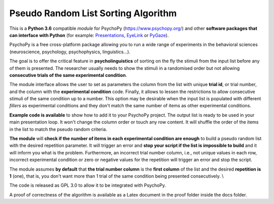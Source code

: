 Pseudo Random List Sorting Algorithm
====================================

This is a **Python 3.6** compatible *module* for PsychoPy
(`https://www.psychopy.org/ <https://www.psychopy.org/>`__) and other
**software packages that can interface with Python** (for example:
`Presentations <https://www.neurobs.com/>`__,
`EyeLink <https://www.sr-research.com/experiment-builder/>`__ or
`PyGaze <http://www.pygaze.org/>`__).

PsychoPy is a free cross-platform package allowing you to run a wide
range of experiments in the behavioral sciences (neuroscience,
psychology, psychophysics, linguistics...).

The goal is to offer the critical feature in **psycholinguistics** of
sorting on the fly the stimuli from the input list before any of them is
presented. The researcher usually needs to show the stimuli in a
randomised order but not allowing **consecutive trials of the same
experimental condition**.

The module interface allows the user to set as parameters the column
from the list with unique **trial id**, or trial number, and the column
with the **experimental condition** code. Finally, it allows to lessen
the restrictions to allow consecutive stimuli of the same condition up
to a number. This option may be desirable when the input list is
populated with different *fillers* as experimental conditions and they
don't match the same number of items as other experimental conditions.

**Example code is available** to show how to add it to your PsychoPy
project. The output list is ready to be used in your main presentation
loop. It won't change the column order or touch any row content. It will
shuffle the order of the items in the list to match the pseudo random
criteria.

**The module** will **check if the number of items in each experimental
condition are enough** to build a pseudo random list with the desired
repetition parameter. It will trigger an error and **stop your script if
the list is impossible to build** and it will inform you what is the
problem. Furthermore, an incorrect trial number column, i.e., not unique
values in each row, incorrect experimental condition or zero or negative
values for the repetition will trigger an error and stop the script.

The module assumes **by default** that **the trial number column** is
the **first column** of the list and the desired **repetition is 1**
(one), that is, you don't want more than 1 trial of the same condition
being presented consecutively. \\

The code is released as GPL 3.0 to allow it to be integrated with
PsychoPy.

A proof of correctness of the algorithm is available as a Latex document
in the proof folder inside the docs folder.
